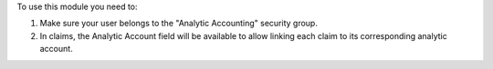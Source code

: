 To use this module you need to:

#. Make sure your user belongs to the "Analytic Accounting" security group.
#. In claims, the Analytic Account field will be available to allow linking each claim to its corresponding analytic account.
